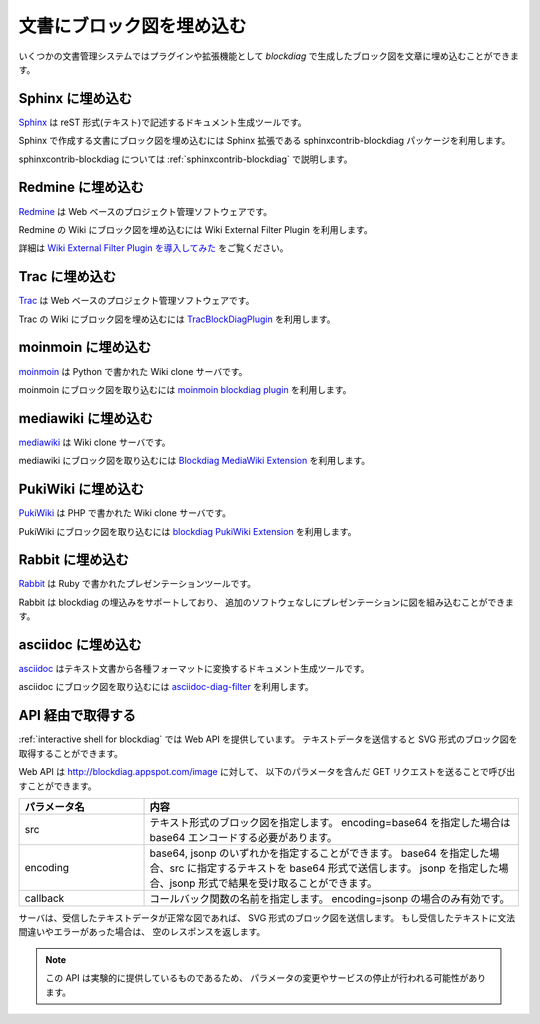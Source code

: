 ==========================
文書にブロック図を埋め込む
==========================

いくつかの文書管理システムではプラグインや拡張機能として
`blockdiag` で生成したブロック図を文章に埋め込むことができます。


Sphinx に埋め込む
=================
`Sphinx`_ は reST 形式(テキスト)で記述するドキュメント生成ツールです。

Sphinx で作成する文書にブロック図を埋め込むには
Sphinx 拡張である sphinxcontrib-blockdiag パッケージを利用します。

sphinxcontrib-blockdiag については :ref:`sphinxcontrib-blockdiag` で説明します。

.. _Sphinx: http://sphinx.pocoo.org/

Redmine に埋め込む
==================
`Redmine`_ は Web ベースのプロジェクト管理ソフトウェアです。

Redmine の Wiki にブロック図を埋め込むには
Wiki External Filter Plugin を利用します。

詳細は `Wiki External Filter Plugin を導入してみた`_ をご覧ください。

.. _Redmine: http://www.redmine.org/
.. _Wiki External Filter Plugin を導入してみた: http://d.hatena.ne.jp/miau/20110309/1299674086


Trac に埋め込む
===============
`Trac`_ は Web ベースのプロジェクト管理ソフトウェアです。

Trac の Wiki にブロック図を埋め込むには `TracBlockDiagPlugin`_ を利用します。

.. _Trac: http://trac.edgewall.org/
.. _TracBlockDiagPlugin: http://trac-hacks.org/wiki/TracBlockDiagPlugin


moinmoin に埋め込む
===================
`moinmoin`_ は Python で書かれた Wiki clone サーバです。

moinmoin にブロック図を取り込むには `moinmoin blockdiag plugin`_ を利用します。

.. _moinmoin: http://moinmo.in/
.. _moinmoin blockdiag plugin: http://d.hatena.ne.jp/podhmo/20110409/1302342454


mediawiki に埋め込む
=====================
`mediawiki`_ は Wiki clone サーバです。

mediawiki にブロック図を取り込むには `Blockdiag MediaWiki Extension`_ を利用します。

.. _mediawiki: http://www.mediawiki.org/wiki/MediaWiki
.. _Blockdiag MediaWiki Extension: https://github.com/kjmkznr/blockdiag-mediawiki-extension


PukiWiki に埋め込む
====================
`PukiWiki`_ は PHP で書かれた Wiki clone サーバです。

PukiWiki にブロック図を取り込むには `blockdiag PukiWiki Extension`_ を利用します。

.. _PukiWiki: http://pukiwiki.sourceforge.jp/?PukiWiki
.. _blockdiag PukiWiki Extension: http://d.hatena.ne.jp/hekyou/20110717/p1


Rabbit に埋め込む
====================
`Rabbit`_ は Ruby で書かれたプレゼンテーションツールです。

Rabbit は blockdiag の埋込みをサポートしており、
追加のソフトウェなしにプレゼンテーションに図を組み込むことができます。

.. _Rabbit: http://rabbit-shockers.org/


asciidoc に埋め込む
====================
`asciidoc`_ はテキスト文書から各種フォーマットに変換するドキュメント生成ツールです。

asciidoc にブロック図を取り込むには `asciidoc-diag-filter`_ を利用します。

.. _asciidoc: http://www.methods.co.nz/asciidoc/
.. _asciidoc-diag-filter: https://code.google.com/p/asciidoc-diag-filter/



API 経由で取得する
==================

:ref:`interactive shell for blockdiag` では Web API を提供しています。
テキストデータを送信すると SVG 形式のブロック図を取得することができます。

Web API は http://blockdiag.appspot.com/image に対して、
以下のパラメータを含んだ GET リクエストを送ることで呼び出すことができます。

.. list-table::
   :widths: 10 30
   :header-rows: 1

   * - パラメータ名
     - 内容
   * - src
     - テキスト形式のブロック図を指定します。
       encoding=base64 を指定した場合は base64 エンコードする必要があります。
   * - encoding
     - base64, jsonp のいずれかを指定することができます。
       base64 を指定した場合、src に指定するテキストを base64 形式で送信します。
       jsonp を指定した場合、jsonp 形式で結果を受け取ることができます。
   * - callback
     - コールバック関数の名前を指定します。
       encoding=jsonp の場合のみ有効です。

サーバは、受信したテキストデータが正常な図であれば、
SVG 形式のブロック図を送信します。
もし受信したテキストに文法間違いやエラーがあった場合は、
空のレスポンスを返します。

.. note::

   この API は実験的に提供しているものであるため、
   パラメータの変更やサービスの停止が行われる可能性があります。
